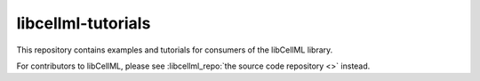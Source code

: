 libcellml-tutorials
===================

This repository contains examples and tutorials for consumers of the libCellML library.

For contributors to libCellML, please see :libcellml_repo:`the source code repository <>` instead.

